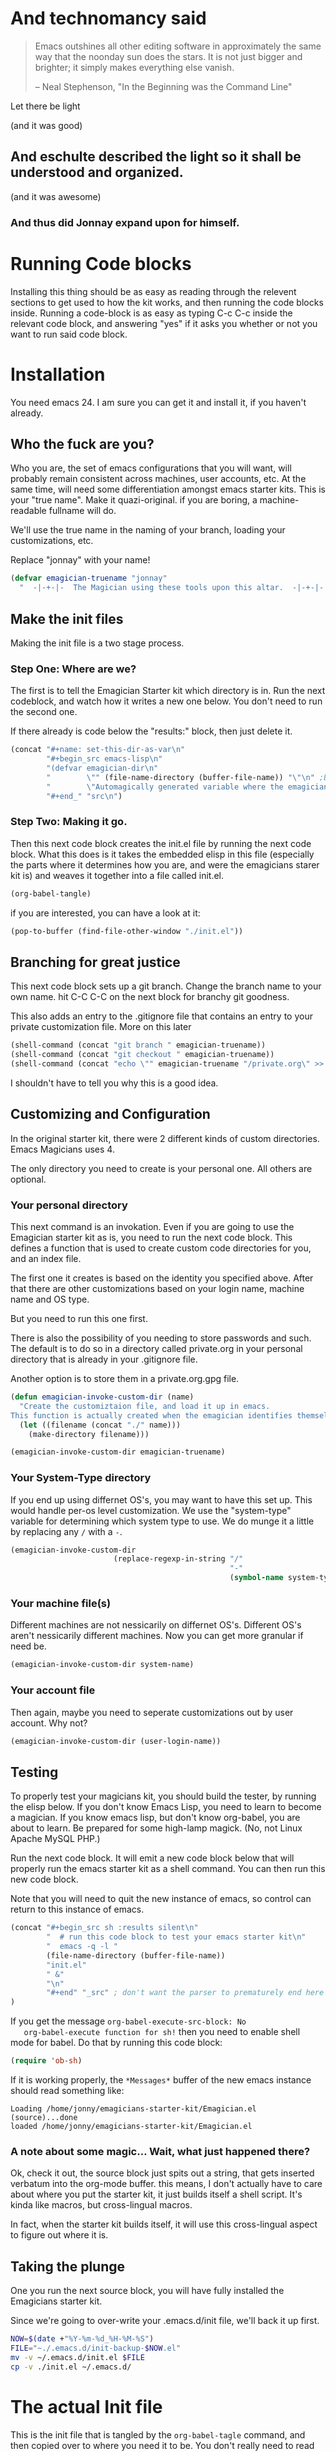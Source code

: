 * And technomancy said
#+begin_quote 
Emacs outshines all other editing software in approximately the same
way that the noonday sun does the stars. It is not just bigger and
brighter; it simply makes everything else vanish.

-- Neal Stephenson, "In the Beginning was the Command Line"
#+end_quote

Let there be light  

(and it was good)

** And eschulte described the light so it shall be understood and organized.

(and it was awesome)

*** And thus did Jonnay expand upon for himself.

* Running Code blocks

  Installing this thing should be as easy as reading through the
  relevent sections to get used to how the kit works, and then
  running the code blocks inside.  Running a code-block is as easy as
  typing C-c C-c inside the relevant code block, and answering "yes"
  if it asks you whether or not you want to run said code block.
  
* Installation

  You need emacs 24. I am sure you can get it and install it, if you
  haven't already.

** Who the fuck are you?

   Who you are, the set of emacs configurations that you will want,
   will probably remain consistent across machines, user accounts,
   etc.  At the same time, will need some differentiation amongst
   emacs starter kits.  This is your "true name".  Make it
   quazi-original.  if you are boring, a machine-readable fullname
   will do.

   We'll use the true name in the naming of your branch, loading your
   customizations, etc.

   Replace "jonnay" with your name!

#+name: true-name
#+begin_src emacs-lisp
(defvar emagician-truename "jonnay" 
  "  -|-+-|-  The Magician using these tools upon this altar.  -|-+-|-  ")
#+end_src 

** Make the init files

    Making the init file is a two stage process.

*** Step One: Where are we?
    The first is to tell the Emagician Starter kit which directory is
    in.  Run the next codeblock, and watch how it writes a new one
    below.  You don't need to run the second one. 

    If there already is code below the "results:" block, then just
    delete it. 

#+begin_src emacs-lisp :results raw
(concat "#+name: set-this-dir-as-var\n"
        "#+begin_src emacs-lisp\n"
        "(defvar emagician-dir\n"
        "        \"" (file-name-directory (buffer-file-name)) "\"\n" ;BAM! 
        "        \"Automagically generated variable where the emagicians kit is located\")\n"
        "#+end_" "src\n")
#+end_src

#+RESULTS:
#+name: set-this-dir-as-var
#+begin_src emacs-lisp
(defvar emagician-dir
        "/Users/jonathana/projects/emagicians-starter-kit/"
        "Automagically generated variable where the emagicians kit is located")
#+end_src


*** Step Two: Making it go.
    Then this next code block creates the init.el file by running the
    next code block.  What this does is it takes the embedded elisp in
    this file (especially the parts where it determines how you are,
    and were the emagicians starer kit is) and weaves it together into
    a file called init.el.

#+begin_src emacs-lisp :results silent
  (org-babel-tangle)
#+end_src

    if you are interested, you can have a look at it:

#+begin_src emacs-lisp :results silent
(pop-to-buffer (find-file-other-window "./init.el"))
#+end_src

** Branching for great justice

  This next code block sets up a git branch.  Change the branch name
  to your own name.  hit C-C C-C on the next block for branchy git goodness.

  This also adds an entry to the .gitignore file that contains an
  entry to your private customization file.  More on this later

#+begin_src emacs-lisp :results silent
(shell-command (concat "git branch " emagician-truename))
(shell-command (concat "git checkout " emagician-truename))
(shell-command (concat "echo \"" emagician-truename "/private.org\" >> .gitignore"))
#+end_src

  I shouldn't have to tell you why this is a good idea.

** Customizing and Configuration 
  In the original starter kit, there were 2 different kinds of custom
  directories.  Emacs Magicians uses 4.

  The only directory you need to create is your personal one.  All
  others are optional.

*** Your personal directory
    This next command is an invokation.  Even if you are going to use
    the Emagician starter kit as is, you need to run the next code
    block.  This defines a function that is used to create
    custom code directories for you, and an index file.

    The first one it creates is based on the identity you specified
    above.  After that there are other customizations based on your
    login name, machine name and OS type.

    But you need to run this one first.

    There is also the possibility of you needing to store passwords
    and such.  The default is to do so in a directory called
    private.org in your personal directory that is already in your
    .gitignore file.

    Another option is to store them in a private.org.gpg file.

#+begin_src emacs-lisp :results silent
(defun emagician-invoke-custom-dir (name) 
  "Create the customiztaion file, and load it up in emacs.
This function is actually created when the emagician identifies themself"
  (let ((filename (concat "./" name)))
    (make-directory filename)))

(emagician-invoke-custom-dir emagician-truename)
#+end_src

*** Your System-Type directory

If you end up using differnet OS's, you may want to have this set up.
This would handle per-os level customization.  We use the
"system-type" variable for determining which system type to use.  We
do munge it a little by replacing any ~/~ with a ~-~.

#+begin_src emacs-lisp :results silent
(emagician-invoke-custom-dir
                       (replace-regexp-in-string "/" 
                                                 "-" 
                                                 (symbol-name system-type)))
#+end_src

*** Your machine file(s)

Different machines are not nessicarily on differnet OS's.  Different
OS's aren't nessicarily different machines.  Now you can get more
granular if need be.


#+begin_src emacs-lisp :results silent
(emagician-invoke-custom-dir system-name)
#+end_src

*** Your account file

Then again, maybe you need to seperate customizations out by user account. Why not?

#+begin_src emacs-lisp :results silent
(emagician-invoke-custom-dir (user-login-name))
#+end_src

** Testing

   To properly test your magicians kit, you should build the tester,
   by running the elisp below.  If you don't know Emacs Lisp, you need
   to learn to become a magician.  If you know emacs lisp, but don't
   know org-babel, you are about to learn.  Be prepared for some
   high-lamp magick.  (No, not Linux Apache MySQL PHP.)

   Run the next code block.  It will emit a new code block below that
   will properly run the emacs starter kit as a shell command.  You
   can then run this new code block. 

   Note that you will need to quit the new instance of emacs, so
   control can return to this instance of emacs.

#+source make-a-tha-test-script
#+begin_src emacs-lisp :results raw
(concat "#+begin_src sh :results silent\n"
        "  # run this code block to test your emacs starter kit\n"
        "  emacs -q -l "
        (file-name-directory (buffer-file-name))
        "init.el" 
        " &"
        "\n"
        "#+end" "_src" ; don't want the parser to prematurely end here
)
#+end_src 

#+results:
#+begin_src sh :results silent
  # run this code block to test your emacs starter kit
  emacs -q -l /home/jonny/emagicians-starter-kit/init.el 
#+end_src

   If you get the message ~org-babel-execute-src-block: No
   org-babel-execute function for sh!~ then you need to enable shell
   mode for babel.  Do that by running this code block:

#+begin_src emacs-lisp :results silent
(require 'ob-sh)
#+end_src

   If it is working properly, the ~*Messages*~ buffer of the new emacs
   instance should read something like:

#+begin_example
Loading /home/jonny/emagicians-starter-kit/Emagician.el (source)...done
loaded /home/jonny/emagicians-starter-kit/Emagician.el
#+end_example

*** A note about some magic... Wait, what just happened there?

Ok, check it out, the source block just spits out a string, that gets
inserted verbatum into the org-mode buffer. this means, I don't
actually have to care about where you put the starter kit, it just
builds itself a shell script.  It's kinda like macros, but
cross-lingual macros.  

In fact, when the starter kit builds itself, it will use this
cross-lingual aspect to figure out where it is.

** Taking the plunge

   One you run the next source block, you will have fully installed
   the Emagicians starter kit.
	
   Since we're going to over-write your .emacs.d/init file, we'll back
   it up first. 

#+begin_src sh :results output 
NOW=$(date +"%Y-%m-%d_%H-%M-%S")
FILE="~./.emacs.d/init-backup-$NOW.el"
mv -v ~/.emacs.d/init.el $FILE
cp -v ./init.el ~/.emacs.d/
#+end_src

#+results:
: ./init.el -> /Users/jonathana/.emacs.d/init.el


* The actual Init file

  This is the init file that is tangled by the ~org-babel-tagle~ command, and then copied over to where you need it to be.  You don't really need to read it... but you can if you like!

#+begin_src emacs-lisp :tangle ./init.el :noweb yes
;;; init.el --- Where all the magic begins
;;
;; Part of the Emagicians Starter Kit. 
;;
;; This is the first thing to get loaded.
;; 
;; Note, this file is automagickally summoned from Emagician-Install.org

<<true-name>>
<<set-this-dir-as-var>>

(org-babel-load-file (expand-file-name "Emagician.org" emagician-dir))

#+end_src

   
   

* That's All folks!
#+begin_quote
Emacs is the ground. We run around and act silly on top of it, and when we die, may our remnants grace its ongoing incrementation.
--  Thien-Thi Nguyen, comp.emacs
#+end_quote
